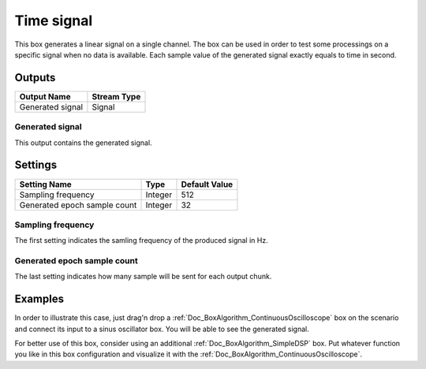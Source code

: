 .. _Doc_BoxAlgorithm_TimeSignal:

Time signal
===========


.. image:: images/Doc_BoxAlgorithm_TimeSignal.png

This box generates a linear signal on a single channel.
The box can be used in order to test some processings on a specific
signal when no data is available. Each sample value of the generated
signal exactly equals to time in second.

Outputs
-------

.. csv-table::
   :header: "Output Name", "Stream Type"

   "Generated signal", "Signal"

Generated signal
~~~~~~~~~~~~~~~~

This output contains the generated signal.

.. _Doc_BoxAlgorithm_TimeSignal_Settings:

Settings
--------

.. csv-table::
   :header: "Setting Name", "Type", "Default Value"

   "Sampling frequency", "Integer", "512"
   "Generated epoch sample count", "Integer", "32"

Sampling frequency
~~~~~~~~~~~~~~~~~~

The first setting indicates the samling frequency of the produced signal in Hz.

Generated epoch sample count
~~~~~~~~~~~~~~~~~~~~~~~~~~~~

The last setting indicates how many sample will be sent for each output chunk.

.. _Doc_BoxAlgorithm_TimeSignal_Examples:

Examples
--------

In order to illustrate this case, just drag'n drop a :ref:`Doc_BoxAlgorithm_ContinuousOscilloscope`
box on the scenario and connect its input to a sinus oscillator box. You will be able to
see the generated signal.

For better use of this box, consider using an additional :ref:`Doc_BoxAlgorithm_SimpleDSP`
box. Put whatever function you like in this box configuration and visualize it with the
:ref:`Doc_BoxAlgorithm_ContinuousOscilloscope`.

